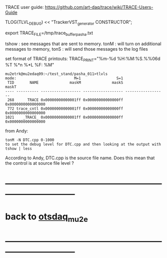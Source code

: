 # info on what is TRACE and how to use it

 TRACE user guide: https://github.com/art-daq/trace/wiki/TRACE-Users-Guide

TLOG(TLVL_DEBUG) << "TrackerVST_generator CONSTRUCTOR";

 export TRACE_FILE=/tmp/trace_buffer_pasha.txt
 
 tshow : see messages that are sent to memory. 
 tonM  : will turn on additional messages to memory, 
 tonS  : will send those messages to the log files

 set format of TRACE printouts: TRACE_PRINT="%m-%d %H:%M:%S.%%06d %T %*n %*L %F: %M"

#+begin_src
mu2etrk@mu2edaq09:~/test_stand/pasha_011>tlvls
mode:                          M=1                S=1
 TID       NAME              maskM              maskS              maskT
---- ---------- ------------------ ------------------ ------------------
 268      TRACE 0x00000000000001ff 0x00000000000000ff 0x0000000000000000
 772 trace_cntl 0x00000000000001ff 0x00000000000000ff 0x0000000000000000
1021    _TRACE_ 0x00000000000001ff 0x00000000000000ff 0x0000000000000000
#+end_src

from Andy:
 
 #+begin_src
tonM -N DTC.cpp 0-1000
to set the debug level for DTC.cpp and then looking at the output with
tshow | less
#+end_src 

According to Andy, DTC.cpp is the source file name. Does this mean that the control 
is at source file level ?
* ------------------------------------------------------------------------------
* back to [[file:otsdaq_mu2e.org][otsdaq_mu2e]]
* ------------------------------------------------------------------------------
